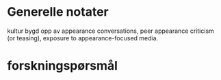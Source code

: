 * Generelle notater
kultur bygd opp av appearance conversations, peer appearance criticism (or teasing), exposure to appearance-focused media. 
* forskningspørsmål
